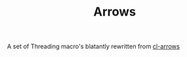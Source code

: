 #+TITLE: Arrows

A set of Threading macro's blatantly rewritten from [[https://github.com/nightfly19/cl-arrows][cl-arrows]]
